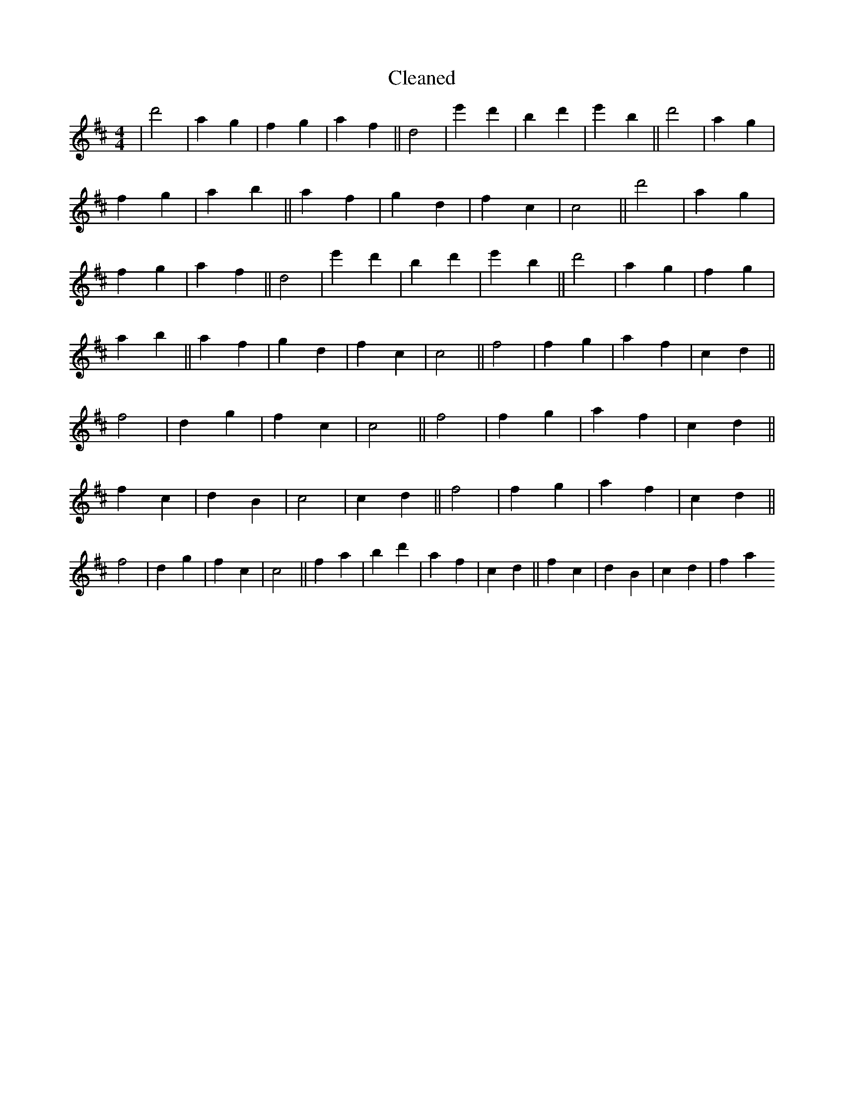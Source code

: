 X:601
T: Cleaned
M:4/4
K: DMaj
|d'4|a2g2|f2g2|a2f2||d4|e'2d'2|B'2d'2|e'2B'2||d'4|a2g2|f2g2|a2b2||a2f2|g2d2|f2c2|c4||d'4|a2g2|f2g2|a2f2||d4|e'2d'2|B'2d'2|e'2B'2||d'4|a2g2|f2g2|a2b2||a2f2|g2d2|f2c2|c4||f4|f2g2|a2f2|c2d2||f4|d2g2|f2c2|c4||f4|f2g2|a2f2|c2d2||f2c2|d2B2|c4|c2d2||f4|f2g2|a2f2|c2d2||f4|d2g2|f2c2|c4||f2a2|b2d'2|a2f2|c2d2||f2c2|d2B2|c2d2|f2a2